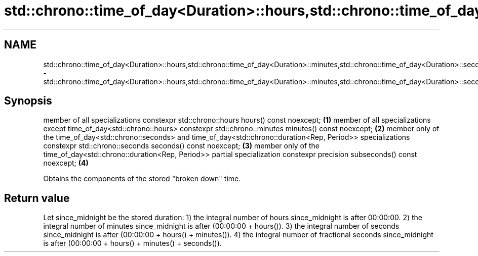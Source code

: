 .TH std::chrono::time_of_day<Duration>::hours,std::chrono::time_of_day<Duration>::minutes,std::chrono::time_of_day<Duration>::seconds,std::chrono::time_of_day<Duration>::subseconds 3 "2020.03.24" "http://cppreference.com" "C++ Standard Libary"
.SH NAME
std::chrono::time_of_day<Duration>::hours,std::chrono::time_of_day<Duration>::minutes,std::chrono::time_of_day<Duration>::seconds,std::chrono::time_of_day<Duration>::subseconds \- std::chrono::time_of_day<Duration>::hours,std::chrono::time_of_day<Duration>::minutes,std::chrono::time_of_day<Duration>::seconds,std::chrono::time_of_day<Duration>::subseconds

.SH Synopsis

member of all specializations
constexpr std::chrono::hours hours() const noexcept;                                                                     \fB(1)\fP
member of all specializations except time_of_day<std::chrono::hours>
constexpr std::chrono::minutes minutes() const noexcept;                                                                 \fB(2)\fP
member only of the time_of_day<std::chrono::seconds> and time_of_day<std::chrono::duration<Rep, Period>> specializations
constexpr std::chrono::seconds seconds() const noexcept;                                                                 \fB(3)\fP
member only of the time_of_day<std::chrono::duration<Rep, Period>> partial specialization
constexpr precision subseconds() const noexcept;                                                                         \fB(4)\fP

Obtains the components of the stored "broken down" time.

.SH Return value

Let since_midnight be the stored duration:
1) the integral number of hours since_midnight is after 00:00:00.
2) the integral number of minutes since_midnight is after (00:00:00 + hours()).
3) the integral number of seconds since_midnight is after (00:00:00 + hours() + minutes()).
4) the integral number of fractional seconds since_midnight is after (00:00:00 + hours() + minutes() + seconds()).



